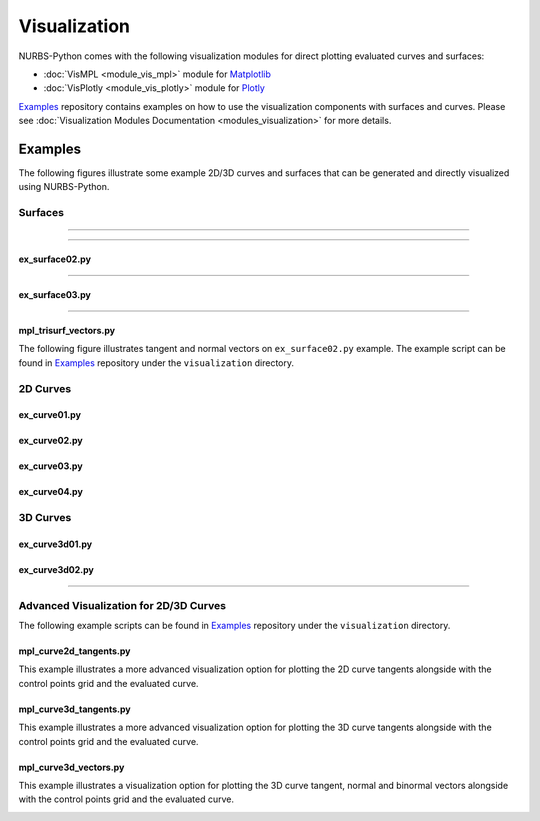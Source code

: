 Visualization
^^^^^^^^^^^^^

NURBS-Python comes with the following visualization modules for direct plotting evaluated curves and surfaces:

* :doc:`VisMPL <module_vis_mpl>` module for `Matplotlib <https://matplotlib.org>`_
* :doc:`VisPlotly <module_vis_plotly>` module for `Plotly <https://plot.ly/python/>`_

Examples_ repository contains examples on how to use the visualization components with surfaces and curves. Please see
:doc:`Visualization Modules Documentation <modules_visualization>` for more details.

Examples
========

The following figures illustrate some example 2D/3D curves and surfaces that can be generated and directly visualized
using NURBS-Python.

Surfaces
--------

.. plot::

    from geomdl import BSpline
    from geomdl.visualization import VisMPL

    # Control points
    ctrlpts = [
        [[-25.0, -25.0, -10.0], [-25.0, -15.0, -5.0], [-25.0, -5.0, 0.0], [-25.0, 5.0, 0.0], [-25.0, 15.0, -5.0], [-25.0, 25.0, -10.0]],
        [[-15.0, -25.0, -8.0], [-15.0, -15.0, -4.0], [-15.0, -5.0, -4.0], [-15.0, 5.0, -4.0], [-15.0, 15.0, -4.0], [-15.0, 25.0, -8.0]],
        [[-5.0, -25.0, -5.0], [-5.0, -15.0, -3.0], [-5.0, -5.0, -8.0], [-5.0, 5.0, -8.0], [-5.0, 15.0, -3.0], [-5.0, 25.0, -5.0]],
        [[5.0, -25.0, -3.0], [5.0, -15.0, -2.0], [5.0, -5.0, -8.0], [5.0, 5.0, -8.0], [5.0, 15.0, -2.0], [5.0, 25.0, -3.0]],
        [[15.0, -25.0, -8.0], [15.0, -15.0, -4.0], [15.0, -5.0, -4.0], [15.0, 5.0, -4.0], [15.0, 15.0, -4.0], [15.0, 25.0, -8.0]],
        [[25.0, -25.0, -10.0], [25.0, -15.0, -5.0], [25.0, -5.0, 2.0], [25.0, 5.0, 2.0], [25.0, 15.0, -5.0], [25.0, 25.0, -10.0]]
    ]

    # Create a BSpline surface
    surf = BSpline.Surface()

    # Set degrees
    surf.degree_u = 3
    surf.degree_v = 3

    # Set control points
    surf.ctrlpts2d = ctrlpts

    # Set knot vectors
    surf.knotvector_u = [0.0, 0.0, 0.0, 0.0, 1.0, 2.0, 3.0, 3.0, 3.0, 3.0]
    surf.knotvector_v = [0.0, 0.0, 0.0, 0.0, 1.0, 2.0, 3.0, 3.0, 3.0, 3.0]

    # Set evaluation delta
    surf.delta = 0.025

    # Evaluate surface points
    surf.evaluate()

    # Import and use Matplotlib's colormaps
    from matplotlib import cm

    # Plot the control points grid and the evaluated surface
    surf.vis = VisMPL.VisSurface()
    surf.render(colormap=cm.cool)

-----

.. image:: images/ex_surface01_plotly.png
    :alt: Surface example 1 with Plotly

-----

.. image:: images/ex_surface01_mpl_wf.png
    :alt: Surface example 1 - wireframe model

ex_surface02.py
~~~~~~~~~~~~~~~

.. image:: images/ex_surface02_mpl.png
    :alt: Surface example 2 with Matplotlib

-----

.. image:: images/ex_surface02_plotly.png
    :alt: Surface example 2 with Plotly

ex_surface03.py
~~~~~~~~~~~~~~~

.. image:: images/ex_surface03_mpl.png
    :alt: Surface example 3 with Matplotlib

-----

.. image:: images/ex_surface03_plotly.png
    :alt: Surface example 3 with Plotly

mpl_trisurf_vectors.py
~~~~~~~~~~~~~~~~~~~~~~

The following figure illustrates tangent and normal vectors on ``ex_surface02.py`` example.
The example script can be found in Examples_ repository under the ``visualization`` directory.

.. image:: images/ex_surface02_mpl_vectors.png
    :alt: Surface example 2 with tangent and normal vectors

2D Curves
---------

ex_curve01.py
~~~~~~~~~~~~~

.. image:: images/ex_curve01_vis.png
    :alt: 2D curve example 1

ex_curve02.py
~~~~~~~~~~~~~

.. image:: images/ex_curve02_vis.png
    :alt: 2D curve example 2

ex_curve03.py
~~~~~~~~~~~~~

.. image:: images/ex_curve03_vis.png
    :alt: 2D curve example 3

ex_curve04.py
~~~~~~~~~~~~~

.. image:: images/ex_curve04_vis.png
    :alt: 2D curve example 4


3D Curves
---------

ex_curve3d01.py
~~~~~~~~~~~~~~~

.. image:: images/ex_curve3d01_vis.png
    :alt: 3D curve example 1

ex_curve3d02.py
~~~~~~~~~~~~~~~

.. image:: images/ex_curve3d02_vis.png
    :alt: 3D curve example 2 with Matplotlib

-----

.. image:: images/ex_curve3d02_plotly.png
    :alt: 3D curve example 2 with Plotly

Advanced Visualization for 2D/3D Curves
---------------------------------------

The following example scripts can be found in Examples_ repository under the ``visualization`` directory.

mpl_curve2d_tangents.py
~~~~~~~~~~~~~~~~~~~~~~~

This example illustrates a more advanced visualization option for plotting the 2D curve tangents alongside with the
control points grid and the evaluated curve.

.. image:: images/ex_curve03_mpl.png
    :alt: 2D curve example 2 with tangent vector quiver plots

mpl_curve3d_tangents.py
~~~~~~~~~~~~~~~~~~~~~~~

This example illustrates a more advanced visualization option for plotting the 3D curve tangents alongside with the
control points grid and the evaluated curve.

.. image:: images/ex_curve3d01_mpl.png
    :alt: 3D curve example 1 with tangent vector quiver plots

mpl_curve3d_vectors.py
~~~~~~~~~~~~~~~~~~~~~~

This example illustrates a visualization option for plotting the 3D curve tangent, normal and binormal vectors
alongside with the control points grid and the evaluated curve.

.. image:: images/ex_curve3d02_mpl.png
    :alt: 3D curve example 2 with tangent, normal and binormal vector quiver plots


.. _Examples: https://github.com/orbingol/NURBS-Python_Examples
